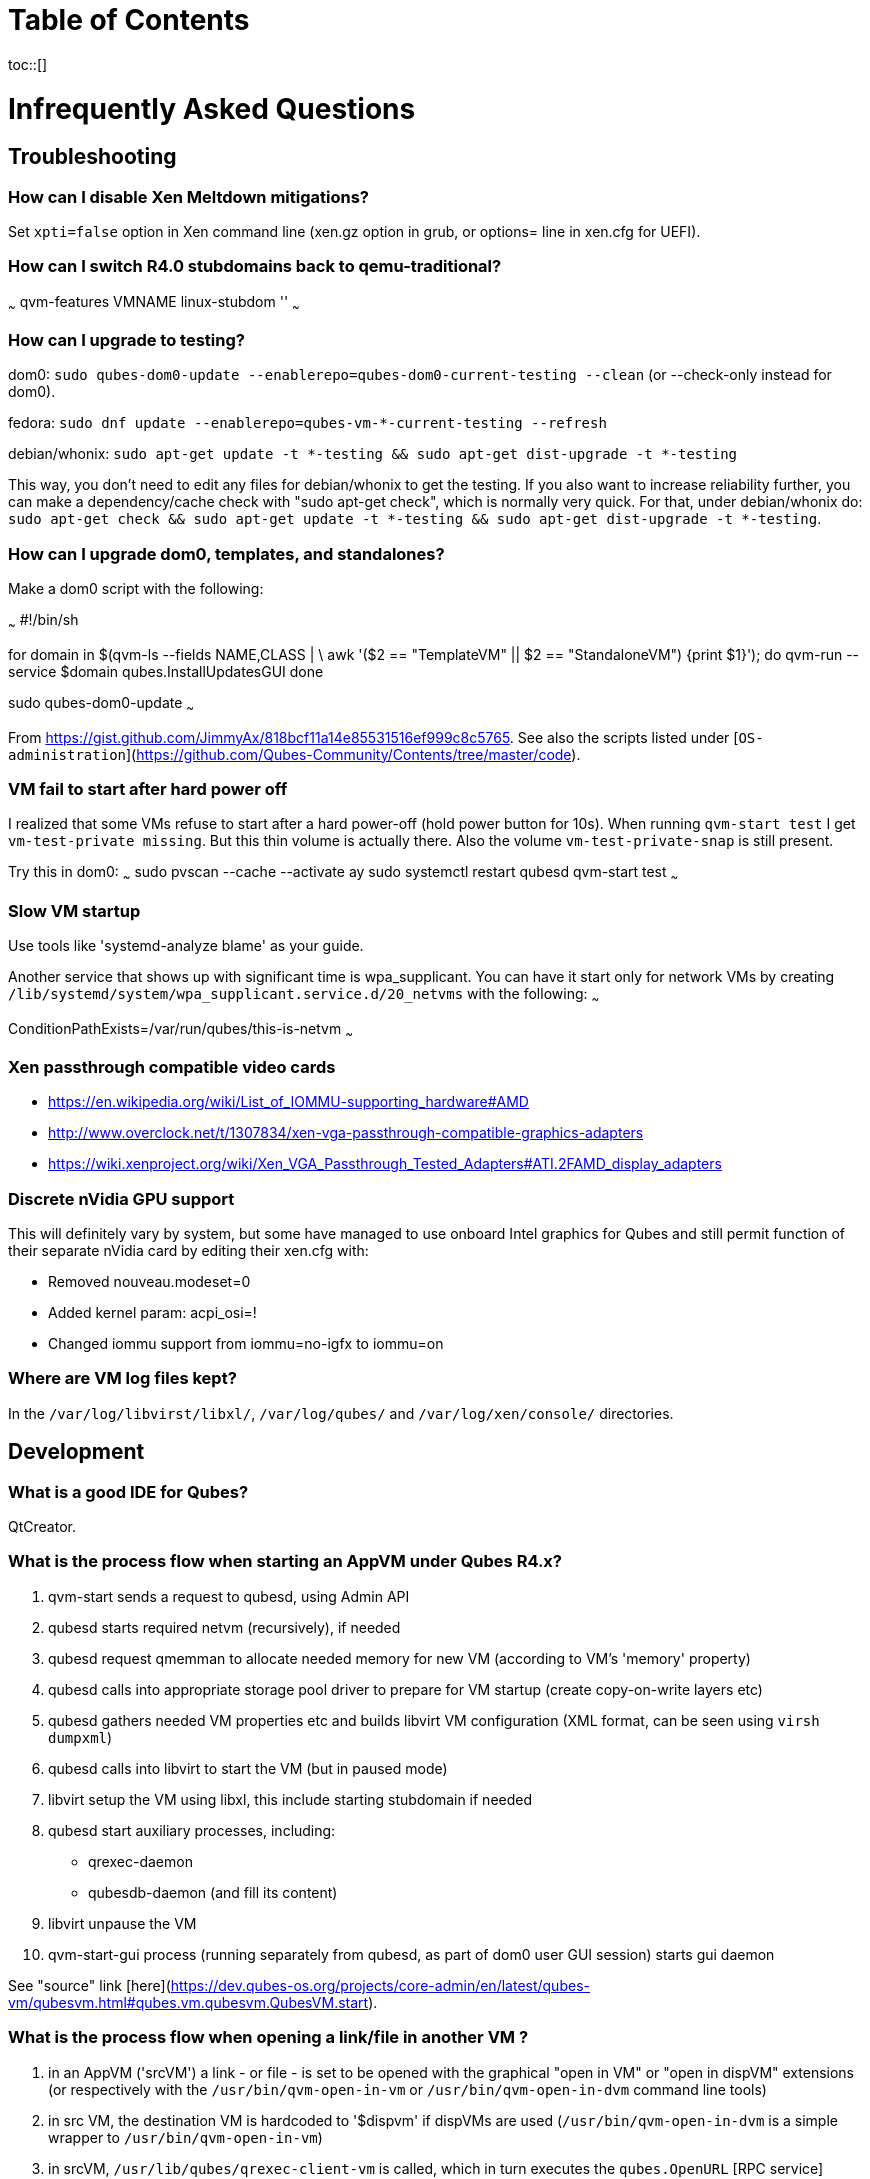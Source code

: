:toc: macro
:toc-title:
:toclevels: 99

# Table of Contents
toc::[]

Infrequently Asked Questions
============================

## Troubleshooting

### How can I disable Xen Meltdown mitigations?

Set `xpti=false` option in Xen command line (xen.gz option in grub, or options= line in xen.cfg for UEFI).

### How can I switch R4.0 stubdomains back to qemu-traditional?

~~~
qvm-features VMNAME linux-stubdom ''
~~~

### How can I upgrade to testing?

dom0: `sudo qubes-dom0-update --enablerepo=qubes-dom0-current-testing --clean` (or --check-only instead for dom0).

fedora: `sudo dnf update --enablerepo=qubes-vm-*-current-testing --refresh`

debian/whonix: `sudo apt-get update -t *-testing && sudo apt-get dist-upgrade -t *-testing`

This way, you don't need to edit any files for debian/whonix to get the testing.
If you also want to increase reliability further, you can make a dependency/cache check with "sudo apt-get check", which is normally very quick.
For that, under debian/whonix do: `sudo apt-get check && sudo apt-get update -t *-testing && sudo apt-get dist-upgrade -t *-testing`.

### How can I upgrade dom0, templates, and standalones?

Make a dom0 script with the following:

~~~
#!/bin/sh

for domain in $(qvm-ls --fields NAME,CLASS | \
    awk '($2 == "TemplateVM" || $2 == "StandaloneVM") {print $1}'); do
    qvm-run --service $domain qubes.InstallUpdatesGUI
done

sudo qubes-dom0-update
~~~

From https://gist.github.com/JimmyAx/818bcf11a14e85531516ef999c8c5765.
See also the scripts listed under [`OS-administration`](https://github.com/Qubes-Community/Contents/tree/master/code).

### VM fail to start after hard power off

I realized that some VMs refuse to start after a hard power-off (hold power button for 10s).
When running `qvm-start test` I get `vm-test-private missing`.
But this thin volume is actually there.
Also the volume `vm-test-private-snap` is still present.

Try this in dom0:
~~~
sudo pvscan --cache --activate ay
sudo systemctl restart qubesd
qvm-start test
~~~

### Slow VM startup

Use tools like 'systemd-analyze blame' as your guide.

Another service that shows up with significant time is wpa_supplicant. 
You can have it start only for network VMs by creating `/lib/systemd/system/wpa_supplicant.service.d/20_netvms` with the following:
~~~
[Unit]
ConditionPathExists=/var/run/qubes/this-is-netvm
~~~

### Xen passthrough compatible video cards

- https://en.wikipedia.org/wiki/List_of_IOMMU-supporting_hardware#AMD
- http://www.overclock.net/t/1307834/xen-vga-passthrough-compatible-graphics-adapters
- https://wiki.xenproject.org/wiki/Xen_VGA_Passthrough_Tested_Adapters#ATI.2FAMD_display_adapters

### Discrete nVidia GPU support ###

This will definitely vary by system, but some have managed to use onboard Intel graphics for Qubes and still permit function of their separate nVidia card by editing their xen.cfg with:

- Removed nouveau.modeset=0
- Added kernel param: acpi_osi=!
- Changed iommu support from iommu=no-igfx to iommu=on

### Where are VM log files kept?

In the `/var/log/libvirst/libxl/`, `/var/log/qubes/` and `/var/log/xen/console/` directories.

## Development

### What is a good IDE for Qubes?

QtCreator.

### What is the process flow when starting an AppVM under Qubes R4.x?

1. qvm-start sends a request to qubesd, using Admin API
2. qubesd starts required netvm (recursively), if needed
3. qubesd request qmemman to allocate needed memory for new VM (according to VM's 'memory' property)
4. qubesd calls into appropriate storage pool driver to prepare for VM startup (create copy-on-write layers etc)
5. qubesd gathers needed VM properties etc and builds libvirt VM configuration (XML format, can be seen using `virsh dumpxml`)
6. qubesd calls into libvirt to start the VM (but in paused mode)
7. libvirt setup the VM using libxl, this include starting stubdomain if needed
8. qubesd start auxiliary processes, including:
   - qrexec-daemon
   - qubesdb-daemon (and fill its content)
9. libvirt unpause the VM
10. qvm-start-gui process (running separately from qubesd, as part of dom0 user GUI session) starts gui daemon

See "source" link [here](https://dev.qubes-os.org/projects/core-admin/en/latest/qubes-vm/qubesvm.html#qubes.vm.qubesvm.QubesVM.start).

### What is the process flow when opening a link/file in another VM ?

1. in an AppVM ('srcVM') a link - or file - is set to be opened with the graphical "open in VM" or "open in dispVM" extensions (or respectively with the `/usr/bin/qvm-open-in-vm` or `/usr/bin/qvm-open-in-dvm` command line tools)
2. in src VM, the destination VM is hardcoded to '$dispvm' if dispVMs are used (`/usr/bin/qvm-open-in-dvm` is a simple wrapper to `/usr/bin/qvm-open-in-vm`)
3. in srcVM, `/usr/lib/qubes/qrexec-client-vm` is called, which in turn executes the `qubes.OpenURL` [RPC service](https://www.qubes-os.org/doc/qrexec3/#qubes-rpc-services) to send the url to dstVM
4. in dstVM, `/etc/qubes-rpc/qubes.OpenURL` is called upon reception of the `qubes.OpenURL` RPC event above, which validates the url and executes `/usr/bin/qubes-open`
5. in dstVM, `/usr/bin/qubes-open` executes `xdg-open`, which then opens the url/file with the program registered to handle the associated mime type (for additional info see the [freedesktop specifications](https://www.freedesktop.org/wiki/)).

### How can I contribute to developing Qubes Windows Tools for R4.0?

See [this post](https://www.mail-archive.com/qubes-devel@googlegroups.com/msg02808.html) and thread.

### What are some undocumented QWT registry keys?

MaxFPS, UseDirtyBits.

## Tweaks

### Disable auto-maximize when dragging window to top of screen in XFCE

Uncheck System Tools > Window Manager Tweaks > Accessibility > Automatically tile windows when moving toward the screen edge.

### How can I set environment variables for a VM?

Either add to `/etc/environment` or create `~/.envsrc` and set a variable there, then create `.xsessionrc` and source `~/.envsrc`.
See [this thread](https://www.mail-archive.com/qubes-users@googlegroups.com/msg20360.html).

### How would I enable sudo authentication in a Template?

There are two ways to do this now:

1. Follow this [Qubes doc](https://www.qubes-os.org/doc/vm-sudo/#replacing-password-less-root-access-with-dom0-user-prompt) to get the yes/no auth prompts for sudo.

2. Remove the 'qubes-core-agent-passwordless-root' package.

This second way means that sudo no longer works for a normal user. 
Instead, any root access in the VM must be done from dom0 with a command like `qvm-run -u root vmname command`.

### How can I provision a VM with a larger/non-standard swap and /tmp?

Fedora's /tmp uses tmpfs ; it's mounted by systemd at boot time.
See `systemctl status tmp.mount` and `/usr/lib/systemd/system/tmp.mount.d/30_qubes.conf` to increase its size.
Alternatively you can increase the size afterwards with `mount -o remount,size=5G /tmp/`.

If you need to have a disk based tmp you'll have to mask the systemd unit (`systemctl mask tmp.mount`) and put a fstab entry for /tmp.

Alternatively you can add swap with a file inside the vm but it's a bit ugly:
~~~
dd if=/dev/zero of=swapfile bs=1M count=1000
mkswap swapfile
swapon swapfile
~~~

### How do I attach an `.img` file to a Qube?

    # a file cannot be attached if it is in directory /var/lib/qubes/appvms, so create a link first
    ln /var/lib/qubes/appvms/$1/private.img /home/user/private.img
    LOOPDEV=`sudo losetup -f`
    sudo losetup $LOOPDEV /home/user/private.img
    qvm-block attach -o frontend-dev=xvds -o read-only=true backupvm dom0:$(basename "$LOOPDEV")

[backup happens here]

    qvm-block detach backupvm dom0:$(basename "$LOOPDEV")
    sudo losetup -d $LOOPDEV
    rm /home/user/private.img

See https://groups.google.com/d/msg/qubes-users/LLSo_3oWXJI/0clWN0BUBgAJ for more details.

### How can I permanently attach a block device to an HVM? ###

In 3.2 you can just edit the conf file under /var/lib/qubes.

In 4.0:
Have a look at
https://dev.qubes-os.org/projects/core-admin/en/latest/libvirt.html

You want to add a new device: use normal Xen configuration.
https://libvirt.org/formatdomain.html#elementsDisks will help.
Use the phy driver, and specify the source as /dev/sdX, and target dev on your qube.

The libvirt page explains how to create a custom specification for a qube, and where to put the files.
The basic specification is created from a template file - on my system it's at /usr/share/qubes/templates/libvirt/xen.xml.
(The documentation is a little out of step here.)
If you look at that file you can see how the configuration for your qubes is constructed.

What we want to do is to modify the settings for qube foo so that /dev/sdb on dom0 will appear at /dev/xvde in foo.

Create a new file in dom0 at:
```
/etc/qubes/templates/libvirt/by-name/foo.xml
```
The contents are:
```
{% extends 'libvirt/xen.xml' %}
{% block devices %}
    {{ super() }}
        <disk type='block' device='disk' >
            <driver name='phy' />
            <source dev='/dev/sdb' />
            <target dev='xvde' />
        </disk>
{% endblock %}
```

The "extends" statement tells the system that it will be modifying the definition in libvirt/xen.xml.
The "super()" imports the specification for block devices from that file.
Then we define a new disk device - the syntax here is quite obvious and follows the reference in libvirt.org.

Now when you boot foo, Qubes will pick up this file, and attach /dev/sdb to the foo qube, where it will appear as /dev/xvde. 
You can put an entry in to /etc/fstab so that the /dev/xvde device will be automatically mounted where you will. 

### How can I "sparsify" an existing volume? ###

Use the `fallocate` command. It has a way to deallocate zero blocks in-place so you probably won't need to use issue lvm commands directly:

`sudo fallocate --dig-holes /dev/mapper/qubes_dom0-vm--untrusted--private`

This method can also be used on .img files (for Qubes installations that use them). 

### In Qubes 3.2, how do I remove old entries from "Move/copy to other AppVM"? ###

The rogue entries are stored in ~/.config/qvm-mru-filecopy in the qube you are trying to copy from.
You can just edit that file to remove them from the list.

### How do I change display resolution on a Linux HVM?

You only get one resolution at a time.
In the HVM's `/etc/X11/xorg.conf`, in Subsection "Display" for Depth 24, make a single mode like this:

~~~
...
    Subsection "Display"
        Viewport 0 0
        Depth 24
        Modes "1200x800"
    EndSubSection
EndSection
~~~

Only some modes will work. check wikipedia. if your host display is
1080p(1920x1080), then an hvm at 1440x900 works well. if its more than that, might
as well do 1080p in the hvm.

### How can I get Bluetooth audio working? ###

Either use a 3.5mm jack to BT adapter, or see [this](https://m7i.org/tips/qubes-VM-bluetooth-audio/).

### Manually install Whonix 14 templates

Note: See the [official documentation](https://www.whonix.org/wiki/Qubes/Install) for supported installation methods.
There should be no need to complete the following procedure manually any more.

~~~
sudo qubes-dom0-update --enablerepo=qubes-dom0-unstable qubes-core-admin-addon-whonix

sudo qubes-dom0-update --enablerepo=qubes-dom0-unstable qubes-template-whonix-gw-14
qvm-create sys-whonix-14 --class AppVM --template whonix-gw-14 --label black
qvm-prefs sys-whonix-14 provides_network True
qvm-tags whonix-gw-14 a whonix-updatevm

sudo qubes-dom0-update --enablerepo=qubes-dom0-unstable qubes-template-whonix-ws-14
qvm-features whonix-ws-14 whonix-ws 1
qvm-create whonix-ws-dvm-14 --class AppVM --template whonix-ws-14 --label green
qvm-features whonix-ws-dvm-14 appmenus-dispvm 1
qvm-prefs whonix-ws-dvm-14 template_for_dispvms true
qvm-prefs whonix-ws-dvm-14 netvm sys-whonix-14
qvm-prefs whonix-ws-dvm-14 default_dispvm whonix-ws-dvm-14
qvm-tags whonix-ws-14 a whonix-updatevm
~~~
To use the new `sys-whonix-14` for your UpdateVM, perform the following steps:
~~~
qubes-prefs updatevm sys-whonix-14
~~~
Then, edit `/etc/qubes-rpc/policy/qubes.UpdatesProxy` and modify the top lines:
~~~
$type:TemplateVM $default allow,target=sys-whonix
$tag:whonix-updatevm $default allow,target=sys-whonix
~~~
to become:
~~~
$type:TemplateVM $default allow,target=sys-whonix-14
$tag:whonix-updatevm $default allow,target=sys-whonix-14
~~~



*Thanks to all mailing list contributors, from where most of these came.*
